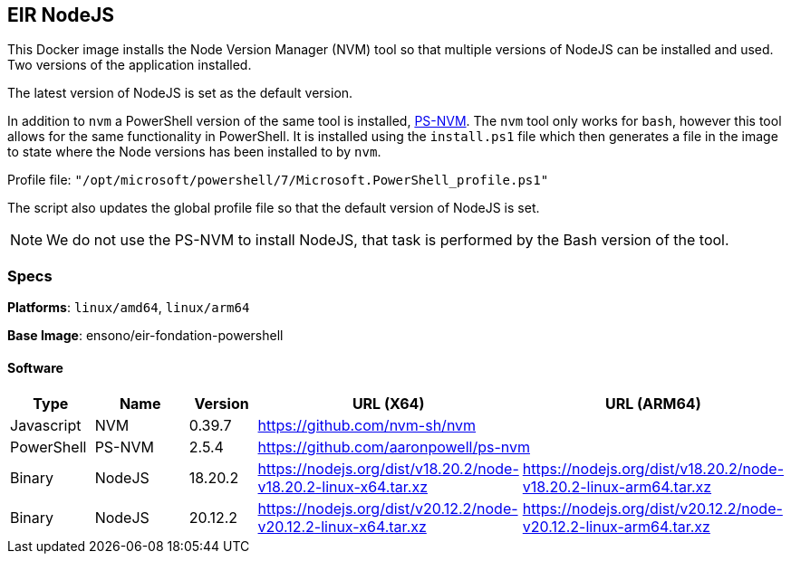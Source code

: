 == EIR NodeJS

This Docker image installs the Node Version Manager (NVM) tool so that multiple versions of NodeJS can be installed and used. Two versions of the application installed.

The latest version of NodeJS is set as the default version.

In addition to `nvm` a PowerShell version of the same tool is installed, https://github.com/aaronpowell/ps-nvm[PS-NVM]. The `nvm` tool only works for `bash`, however this tool allows for the same functionality in PowerShell. It is installed using the `install.ps1` file which then generates  a file in the image to state where the Node versions has been installed to by `nvm`.

Profile file: `"/opt/microsoft/powershell/7/Microsoft.PowerShell_profile.ps1"`

The script also updates the global profile file so that the default version of NodeJS is set.

NOTE: We do not use the PS-NVM to install NodeJS, that task is performed by the Bash version of the tool.

=== Specs

**Platforms**: `linux/amd64`, `linux/arm64`

**Base Image**: ensono/eir-fondation-powershell

==== Software

[cols="1,2,1,2,2",options=header]
|====
| Type | Name | Version | URL (X64) | URL (ARM64)
| Javascript | NVM | 0.39.7 2+| https://github.com/nvm-sh/nvm
| PowerShell | PS-NVM | 2.5.4 2+| https://github.com/aaronpowell/ps-nvm
| Binary | NodeJS | 18.20.2 | https://nodejs.org/dist/v18.20.2/node-v18.20.2-linux-x64.tar.xz | https://nodejs.org/dist/v18.20.2/node-v18.20.2-linux-arm64.tar.xz
| Binary | NodeJS | 20.12.2 | https://nodejs.org/dist/v20.12.2/node-v20.12.2-linux-x64.tar.xz | https://nodejs.org/dist/v20.12.2/node-v20.12.2-linux-arm64.tar.xz
|====

